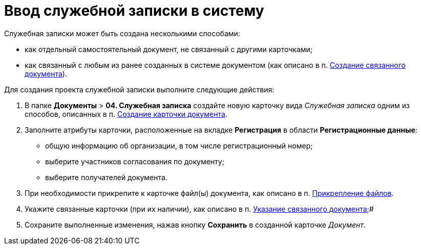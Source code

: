 = Ввод служебной записки в систему

Служебная записки может быть создана несколькими способами:

* как отдельный самостоятельный документ, не связанный с другими карточками;
* как связанный с любым из ранее созданных в системе документом (как описано в п. xref:task_Doc_Link_Create.adoc[Создание связанного документа]).

Для создания проекта служебной записки выполните следующие действия:

[[task_ttn_sh3_lp__steps_wfz_djh_lp]]
. В папке [.ph .menucascade]#*Документы* > *04. Служебная записка*# создайте новую карточку вида _Служебная записка_ одним из способов, описанных в п. xref:task_Doc_Card_Create.adoc[Создание карточки документа].
. Заполните атрибуты карточки, расположенные на вкладке *Регистрация* в области *Регистрационные данные*:
* общую информацию об организации, в том числе регистрационный номер;
* выберите участников согласования по документу;
* выберите получателей документа.
. При необходимости прикрепите к карточке файл(ы) документа, как описано в п. xref:DCard_file_add.adoc[Прикрепление файлов].
. Укажите связанные карточки (при их наличии), как описано в п. xref:task_Doc_Link_Add.adoc[Указание связанного документа];#
. Сохраните выполненные изменения, нажав кнопку *Сохранить* в созданной карточке _Документ_.
